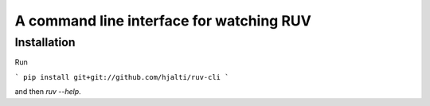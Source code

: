 A command line interface for watching RUV
=========================================

Installation
------------

Run

```
pip install git+git://github.com/hjalti/ruv-cli
```

and then `ruv --help`.
